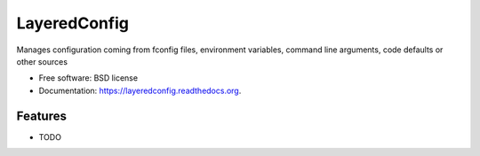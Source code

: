 ===============================
LayeredConfig
===============================

.. image:: https://badge.fury.io/py/layeredconfig.png
    :target: http://badge.fury.io/py/layeredconfig

.. image:: https://travis-ci.org/staffanm/layeredconfig.png?branch=master
        :target: https://travis-ci.org/staffanm/layeredconfig

.. image:: https://pypip.in/d/layeredconfig/badge.png
        :target: https://pypi.python.org/pypi/layeredconfig


Manages configuration coming from fconfig files, environment variables, command line arguments, code defaults or other sources

* Free software: BSD license
* Documentation: https://layeredconfig.readthedocs.org.

Features
--------

* TODO